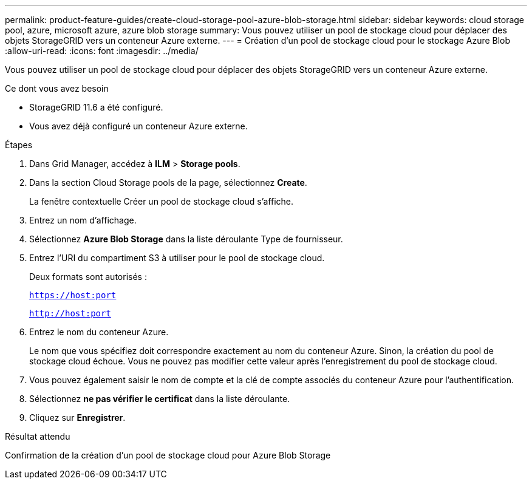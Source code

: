 ---
permalink: product-feature-guides/create-cloud-storage-pool-azure-blob-storage.html 
sidebar: sidebar 
keywords: cloud storage pool, azure, microsoft azure, azure blob storage 
summary: Vous pouvez utiliser un pool de stockage cloud pour déplacer des objets StorageGRID vers un conteneur Azure externe. 
---
= Création d'un pool de stockage cloud pour le stockage Azure Blob
:allow-uri-read: 
:icons: font
:imagesdir: ../media/


[role="lead"]
Vous pouvez utiliser un pool de stockage cloud pour déplacer des objets StorageGRID vers un conteneur Azure externe.

.Ce dont vous avez besoin
* StorageGRID 11.6 a été configuré.
* Vous avez déjà configuré un conteneur Azure externe.


.Étapes
. Dans Grid Manager, accédez à *ILM* > *Storage pools*.
. Dans la section Cloud Storage pools de la page, sélectionnez *Create*.
+
La fenêtre contextuelle Créer un pool de stockage cloud s'affiche.

. Entrez un nom d'affichage.
. Sélectionnez *Azure Blob Storage* dans la liste déroulante Type de fournisseur.
. Entrez l'URI du compartiment S3 à utiliser pour le pool de stockage cloud.
+
Deux formats sont autorisés :

+
`https://host:port`

+
`http://host:port`

. Entrez le nom du conteneur Azure.
+
Le nom que vous spécifiez doit correspondre exactement au nom du conteneur Azure. Sinon, la création du pool de stockage cloud échoue. Vous ne pouvez pas modifier cette valeur après l'enregistrement du pool de stockage cloud.

. Vous pouvez également saisir le nom de compte et la clé de compte associés du conteneur Azure pour l'authentification.
. Sélectionnez *ne pas vérifier le certificat* dans la liste déroulante.
. Cliquez sur *Enregistrer*.


.Résultat attendu
Confirmation de la création d'un pool de stockage cloud pour Azure Blob Storage
